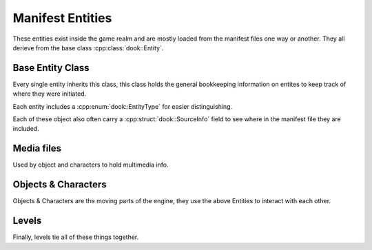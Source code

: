Manifest Entities
==================

These entities exist inside the game realm and are mostly
loaded from the manifest files one way or another. They all
derieve from the base class :cpp:class:`dook::Entity`.


==================
Base Entity Class
==================

Every single entity inherits this class, this class holds the
general bookkeeping information on entites to keep track of
where they were initiated.

Each entity includes a :cpp:enum:`dook::EntityType` for
easier distinguishing.

Each of these object also often carry a
:cpp:struct:`dook::SourceInfo` field to see where in the manifest
file they are included.

.. doxygenstruct:: dook::SourceInfo
    :members:

.. doxygenenum:: dook::EntityType

.. doxygenclass:: dook::Entity
    :members:

============
Media files
============

Used by object and characters to hold multimedia
info.

.. doxygenclass:: dook::Texture
    :members:

.. doxygenclass:: dook::NullTexture
    :members:

.. doxygenclass:: dook::Audio
    :members:

.. doxygenclass:: dook::NullAudio
    :members:

=====================
Objects & Characters
=====================

Objects & Characters are the moving parts of the engine,
they use the above Entities to interact with each other.

.. doxygenclass:: dook::State
    :members:

.. doxygenclass:: dook::Command
    :members:

.. doxygenclass:: dook::Object
    :members:

.. doxygenstruct:: dook::CharacterStates

.. doxygenstruct:: dook::CharacterStats
    :members:

.. doxygenclass:: dook::Character
    :members:

=======
Levels
=======

Finally, levels tie all of these things together.

.. doxygenclass:: dook::Level
    :members:


